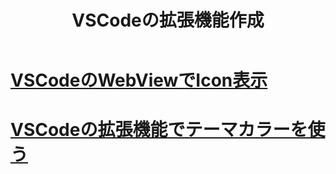 :PROPERTIES:
:ID:       E69DB8E7-398D-453B-A69C-4AC9B1D85E39
:END:
#+title: VSCodeの拡張機能作成
* [[id:BC1E3266-6136-40A9-BE42-D003DB69F16B][VSCodeのWebViewでIcon表示]]
* [[id:7BBF73D2-5F9A-428C-8C27-16588823C783][VSCodeの拡張機能でテーマカラーを使う]]
